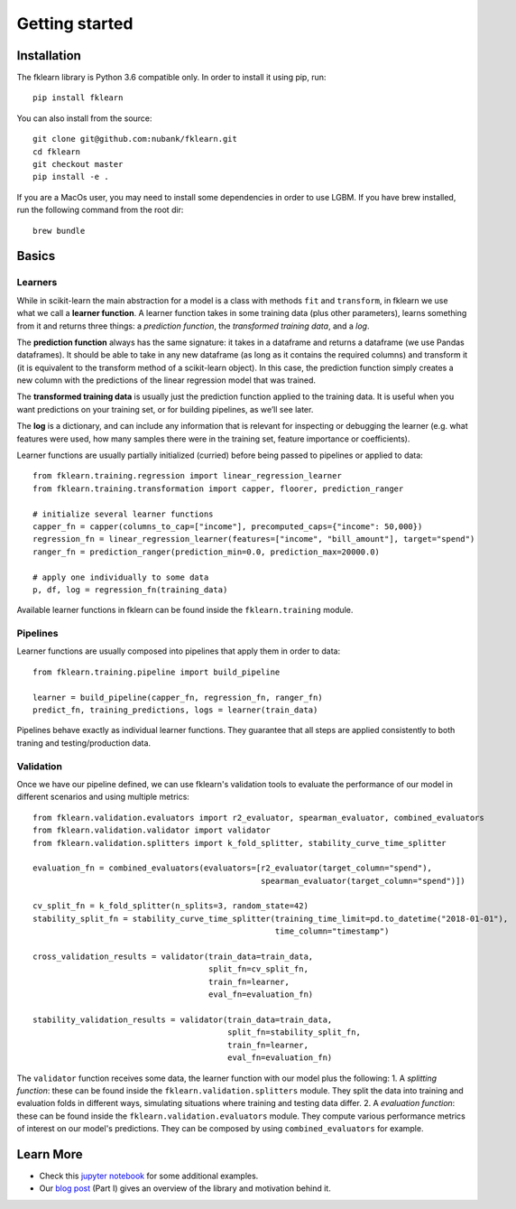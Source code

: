 ===============
Getting started
===============

Installation
------------

The fklearn library is Python 3.6 compatible only. In order to install it using pip, run::

    pip install fklearn


You can also install from the source::

    git clone git@github.com:nubank/fklearn.git
    cd fklearn
    git checkout master
    pip install -e .


If you are a MacOs user, you may need to install some dependencies in order to use LGBM. If you have brew installed,
run the following command from the root dir::

    brew bundle

Basics
------

Learners
########

While in scikit-learn the main abstraction for a model is a class with methods ``fit`` and ``transform``,
in fklearn we use what we call a **learner function**. A learner function takes in some training data (plus other parameters),
learns something from it and returns three things: a *prediction function*, the *transformed training data*, and a *log*.

The **prediction function** always has the same signature: it takes in a dataframe and returns a dataframe (we use Pandas dataframes).
It should be able to take in any new dataframe (as long as it contains the required columns) and transform it
(it is equivalent to the transform method of a scikit-learn object).
In this case, the prediction function simply creates a new column with the predictions of the linear regression model that was trained.

The **transformed training data** is usually just the prediction function applied to the training data. It is useful when you want predictions on your training set, or for building pipelines, as we’ll see later.

The **log** is a dictionary, and can include any information that is relevant for inspecting or debugging the learner (e.g. what features were used, how many samples there were in the training set, feature importance or coefficients).

Learner functions are usually partially initialized (curried) before being passed to pipelines or applied to data::

   from fklearn.training.regression import linear_regression_learner
   from fklearn.training.transformation import capper, floorer, prediction_ranger

   # initialize several learner functions
   capper_fn = capper(columns_to_cap=["income"], precomputed_caps={"income": 50,000})
   regression_fn = linear_regression_learner(features=["income", "bill_amount"], target="spend")
   ranger_fn = prediction_ranger(prediction_min=0.0, prediction_max=20000.0)

   # apply one individually to some data
   p, df, log = regression_fn(training_data)

Available learner functions in fklearn can be found inside the ``fklearn.training`` module.

Pipelines
#########

Learner functions are usually composed into pipelines that apply them in order to data::

    from fklearn.training.pipeline import build_pipeline

    learner = build_pipeline(capper_fn, regression_fn, ranger_fn)
    predict_fn, training_predictions, logs = learner(train_data)

Pipelines behave exactly as individual learner functions. They  guarantee that all steps are applied consistently to both traning and testing/production data.


Validation
##########

Once we have our pipeline defined, we can use fklearn's validation tools to evaluate the performance of our model in different scenarios and using multiple metrics::

    from fklearn.validation.evaluators import r2_evaluator, spearman_evaluator, combined_evaluators
    from fklearn.validation.validator import validator
    from fklearn.validation.splitters import k_fold_splitter, stability_curve_time_splitter

    evaluation_fn = combined_evaluators(evaluators=[r2_evaluator(target_column="spend"),
                                                    spearman_evaluator(target_column="spend")])

    cv_split_fn = k_fold_splitter(n_splits=3, random_state=42)
    stability_split_fn = stability_curve_time_splitter(training_time_limit=pd.to_datetime("2018-01-01"),
                                                       time_column="timestamp")

    cross_validation_results = validator(train_data=train_data,
                                         split_fn=cv_split_fn,
                                         train_fn=learner,
                                         eval_fn=evaluation_fn)

    stability_validation_results = validator(train_data=train_data,
                                             split_fn=stability_split_fn,
                                             train_fn=learner,
                                             eval_fn=evaluation_fn)

The ``validator`` function receives some data, the learner function with our model plus the following:
1. A *splitting function*: these can be found inside the ``fklearn.validation.splitters`` module. They split the data into training and evaluation folds in different ways, simulating situations where training and testing data differ.
2. A *evaluation function*: these can be found inside the ``fklearn.validation.evaluators`` module. They compute various performance metrics of interest on our model's predictions. They can be composed by using ``combined_evaluators`` for example.

Learn More
----------

* Check this `jupyter notebook <https://github.com/nubank/fklearn/blob/master/docs/source/examples/regression.ipynb>`_ for some additional examples.
* Our `blog post <https://medium.com/building-nubank/introducing-fklearn-nubanks-machine-learning-library-part-i-2a1c781035d0>`_ (Part I) gives an overview of the library and motivation behind it.
